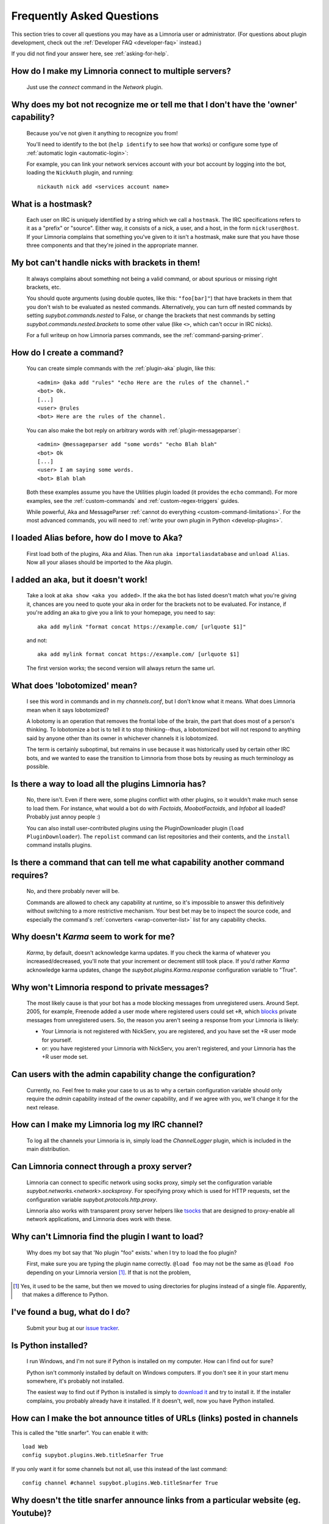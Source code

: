 .. _user-faq:

**************************
Frequently Asked Questions
**************************

This section tries to cover all questions you may have as a Limnoria user or
administrator.
(For questions about plugin development, check out the
:ref:`Developer FAQ <developer-faq>` instead.)

If you did not find your answer here, see :ref:`asking-for-help`.

.. _user-faq-multi-servers:

How do I make my Limnoria connect to multiple servers?
======================================================

  Just use the `connect` command in the `Network` plugin.

.. _user-faq-recognize-owner:

Why does my bot not recognize me or tell me that I don't have the 'owner' capability?
=====================================================================================

  Because you've not given it anything to recognize you from!

  You'll need to identify to the bot (``help identify`` to see how
  that works) or configure some type of :ref:`automatic login <automatic-login>`:

  For example, you can link your network services account with your bot account
  by logging into the bot, loading the ``NickAuth`` plugin, and running::

    nickauth nick add <services account name>

.. _user-faq-hostmask:

What is a hostmask?
===================

  Each user on IRC is uniquely identified by a string which we call a
  ``hostmask``. The IRC specifications refers to it as a "prefix" or "source".
  Either way, it consists of a nick, a user, and a host, in the form
  ``nick!user@host``.  If your Limnoria complains that something you've
  given to it isn't a hostmask, make sure that you have those three
  components and that they're joined in the appropriate manner.

.. _user-faq-bracket-nicks:

My bot can't handle nicks with brackets in them!
================================================

  It always complains about something not being a valid command, or
  about spurious or missing right brackets, etc.

  You should quote arguments (using double quotes, like this:
  ``"foo[bar]"``) that have brackets in them that you don't wish to be
  evaluated as nested commands. Alternatively, you can turn off nested
  commands by setting `supybot.commands.nested` to False, or change the
  brackets that nest commands by setting
  `supybot.commands.nested.brackets` to some other value (like ``<>``,
  which can't occur in IRC nicks).

  For a full writeup on how Limnoria parses commands, see the
  :ref:`command-parsing-primer`.

.. _user-faq-create-command:

How do I create a command?
==========================

  You can create simple commands with the :ref:`plugin-aka` plugin, like this::

    <admin> @aka add "rules" "echo Here are the rules of the channel."
    <bot> Ok.
    [...]
    <user> @rules
    <bot> Here are the rules of the channel.

  You can also make the bot reply on arbitrary words with :ref:`plugin-messageparser`::

    <admin> @messageparser add "some words" "echo Blah blah"
    <bot> Ok
    [...]
    <user> I am saying some words.
    <bot> Blah blah

  Both these examples assume you have the Utilities plugin loaded
  (it provides the ``echo`` command).
  For more examples, see the :ref:`custom-commands` and
  :ref:`custom-regex-triggers` guides.

  While powerful, Aka and MessageParser
  :ref:`cannot do everything <custom-command-limitations>`.
  For the most advanced commands, you will need to
  :ref:`write your own plugin in Python <develop-plugins>`.

.. _user-faq-migrate-to-aka:

I loaded Alias before, how do I move to Aka?
============================================

  First load both of the plugins, Aka and Alias. Then run
  ``aka importaliasdatabase`` and ``unload Alias``. Now all your aliases
  should be imported to the Aka plugin.

.. _user-faq-aka-unquoted:

I added an aka, but it doesn't work!
====================================

  Take a look at ``aka show <aka you added>``. If the aka the bot has
  listed doesn't match what you're giving it, chances are you need to
  quote your aka in order for the brackets not to be evaluated. For
  instance, if you're adding an aka to give you a link to your
  homepage, you need to say::

    aka add mylink "format concat https://example.com/ [urlquote $1]"

  and not::

    aka add mylink format concat https://example.com/ [urlquote $1]

  The first version works; the second version will always return the
  same url.

.. _user-faq-lobotomized:

What does 'lobotomized' mean?
=============================

  I see this word in commands and in my `channels.conf`, but I don't
  know what it means. What does Limnoria mean when it says lobotomized?

  A lobotomy is an operation that removes the frontal lobe of the brain,
  the part that does most of a person's thinking. To lobotomize a bot
  is to tell it to stop thinking--thus, a lobotomized bot will not
  respond to anything said by anyone other than its owner in whichever
  channels it is lobotomized.

  The term is certainly suboptimal, but remains in use because it was
  historically used by certain other IRC bots, and we wanted to ease the
  transition to Limnoria from those bots by reusing as much terminology
  as possible.

.. _user-faq-load-all-plugins:

Is there a way to load all the plugins Limnoria has?
====================================================

  No, there isn't. Even if there were, some plugins conflict with other
  plugins, so it wouldn't make much sense to load them. For instance,
  what would a bot do with `Factoids`, `MoobotFactoids`, and `Infobot`
  all loaded? Probably just annoy people :)

  You can also install user-contributed plugins using the PluginDownloader
  plugin (``load PluginDownloader``). The ``repolist`` command can list
  repositories and their contents, and the ``install`` command installs
  plugins.

.. _user-faq-list-required-capabilities:

Is there a command that can tell me what capability another command requires?
=============================================================================

  No, and there probably never will be.

  Commands are allowed to check any capability at runtime, so it's impossible
  to answer this definitively without switching to a more restrictive mechanism.
  Your best bet may be to inspect the source code, and especially the command's
  :ref:`converters <wrap-converter-list>` list for any capability checks.

.. _user-faq-karma-not-working:

Why doesn't `Karma` seem to work for me?
========================================

  `Karma`, by default, doesn't acknowledge karma updates. If you check
  the karma of whatever you increased/decreased, you'll note that your
  increment or decrement still took place. If you'd rather `Karma`
  acknowledge karma updates, change the `supybot.plugins.Karma.response`
  configuration variable to "True".

.. _user-faq-ignore-private-message:

Why won't Limnoria respond to private messages?
==============================================

  The most likely cause is that your bot has a mode blocking messages
  from unregistered users. Around Sept. 2005, for example, Freenode added
  a user mode where registered users could set ``+R``, which `blocks`_
  private messages from unregistered users. So, the reason you aren't
  seeing a response from your Limnoria is likely:

  * Your Limnoria is not registered with NickServ, you are registered,
    and you have set the +R user mode for yourself.

  * or: you have registered your Limnoria with NickServ, you aren't
    registered, and your Limnoria has the +R user mode set.

.. _user-faq-admin-change-config:

Can users with the admin capability change the configuration?
=============================================================

  Currently, no.  Feel free to make your case to us as to why a certain
  configuration variable should only require the `admin` capability
  instead of the `owner` capability, and if we agree with you, we'll
  change it for the next release.

.. _user-faq-log-channel:

How can I make my Limnoria log my IRC channel?
==============================================

  To log all the channels your Limnoria is in, simply load the
  `ChannelLogger` plugin, which is included in the main distribution.

.. _user-faq-irc-proxy:

Can Limnoria connect through a proxy server?
============================================

  Limnoria can connect to specific network using socks proxy, simply set
  the configuration variable `supybot.networks.<network>.socksproxy`. For
  specifying proxy which is used for HTTP requests, set the configuration
  variable `supybot.protocols.http.proxy`.

  Limnoria also works with transparent proxy server helpers like tsocks_
  that are designed to proxy-enable all network applications, and Limnoria
  does work with these.

.. _user-faq-cannot-find-plugin:

Why can't Limnoria find the plugin I want to load?
==================================================

  Why does my bot say that 'No plugin "foo" exists.' when I try to load
  the foo plugin?

  First, make sure you are typing the plugin name correctly.  ``@load
  foo`` may not be the same as ``@load Foo`` depending on your Limnoria
  version  [#plugindir]_.  If that is not the problem,

.. [#plugindir] Yes, it used to be the same, but then we moved to using
   directories for plugins instead of a single file.  Apparently, that
   makes a difference to Python.

.. _user-faq-report-bug:

I've found a bug, what do I do?
===============================

  Submit your bug at our `issue tracker`_.

.. _user-faq-python-installed:

Is Python installed?
====================

  I run Windows, and I'm not sure if Python is installed on my computer.
  How can I find out for sure?

  Python isn't commonly installed by default on Windows computers.  If
  you don't see it in your start menu somewhere, it's probably not
  installed.

  The easiest way to find out if Python is installed is simply to
  `download it`_ and try to install it.  If the installer complains, you
  probably already have it installed.  If it doesn't, well, now you have
  Python installed.

.. _user-faq-snarf-titles:

How can I make the bot announce titles of URLs (links) posted in channels
=========================================================================

This is called the "title snarfer". You can enable it with::

    load Web
    config supybot.plugins.Web.titleSnarfer True

If you only want it for some channels but not all, use this instead of the last command::

    config channel #channel supybot.plugins.Web.titleSnarfer True

.. _user-faq-title-snarfer-ignoring-website:

Why doesn't the title snarfer announce links from a particular website (eg. Youtube)?
=====================================================================================

Limnoria needs to fetch pages to get their title. But in order to avoid being
overloaded by users, it only fetches the beginning (16kB as of 2024-07-27, 8kB for
bots created before Limnoria v2022.10.28).
That's enough to find the title of most pages, but in the last years Youtube
has become so bloated it isn't.

If you are ok with Limnoria fetching more data when users post URLs, you can use::

    config supybot.protocols.http.peekSize 1000000

This will make it fetch 1MB from every link, instead of the default 16kB.
This should be enough for Youtube for now. If not enough for other websites,
try increasing it further.

.. _user-faq-make-silent:

Can I make Limnoria silent, but still working on channel (as titlesnarfer or something)?
========================================================================================

With lobotomy, the bot stops doing everything on the channel. If you want
it to not reply to commands, but still work as titlesnarfer or similar, you
can configure it to not respond to anything.

Globally::

    config supybot.reply.whenAddressedBy.chars ""
    config supybot.reply.whenAddressedBy.nicks ""
    config supybot.reply.whenAddressedBy.strings ""
    config supybot.reply.whenAddressedBy.nick False
    config supybot.reply.whenAddressedBy.nick.atEnd False

Or just for one channel::

    config channel #channel supybot.reply.whenAddressedBy.chars ""
    config channel #channel supybot.reply.whenAddressedBy.nicks ""
    config channel #channel supybot.reply.whenAddressedBy.strings ""
    config channel #channel supybot.reply.whenAddressedBy.nick False
    config channel #channel supybot.reply.whenAddressedBy.nick.atEnd False

.. _user-faq-make-connection-secure:
.. _how-to-make-a-connection-secure:

How to make a connection secure?
================================

First, you should make the bot use SSL for each network::

    config supybot.networks.<NETWORK>.ssl on

Then, you must update the server port for the network the bot connects to (this is
usually 6697, but some networks use a different one)::

    config supybot.networks.<NETWORK>.servers irc.network.com:6697

In the previous command, you must of course replace `irc.network.com` with the
hostname of a server of the network. You could either check out the network's
website, or get the current one, with this command::

    config supybot.networks.<NETWORK>.servers

Do you support feature "X" from Eggdrop?
========================================

Limnoria's goal is not to replicate Eggdrop. But since many people ask anyways,
here is a short list:

- **Botnets**: No. Limnoria natively supports
  :ref:`connecting to multiple networks <user-faq-multi-servers>`,
  so in most scenarios you only need to run one instance of the bot.

- **Party line**: No. If you want to talk with other bot admins, just use a
  private channel or server. And you can configure the bot entirely by
  issuing commands in channel or in private messages

- **DCC Chat**: No, and hardly any other bot supports this nowadays.
  Limnoria is managed via standard private messages.

- **Flood protection & ban management**: Yes, via third party plugins such as
  `AttackProtector <https://github.com/progval/Supybot-plugins/tree/master/AttackProtector>`_
  and `ChanTracker <https://github.com/ncoevoet/ChanTracker/>`_. Note that these
  are *not* designed to be drop-in replacements for Eggdrop functionality.

- **Interactive terminal access**: No, but there is an
  `open feature request <https://github.com/progval/Limnoria/issues/1252>`_.

- **TLS**: Yes.

- **IPv6**: Yes.

- **Associating bot accounts with services accounts**: Yes, see the
  :ref:`NickAuth plugin <automatic-login>`.

- **User flags / permissions**: Yes, we use a set of long-form flags called
  :ref:`capabilities <capabilities>`.

.. _blocks: https://libera.chat/guides/usermodes#main
.. _tsocks: http://tsocks.sourceforge.net
.. _issue tracker: https://github.com/ProgVal/Limnoria/issues
.. _download it: https://python.org/download/
